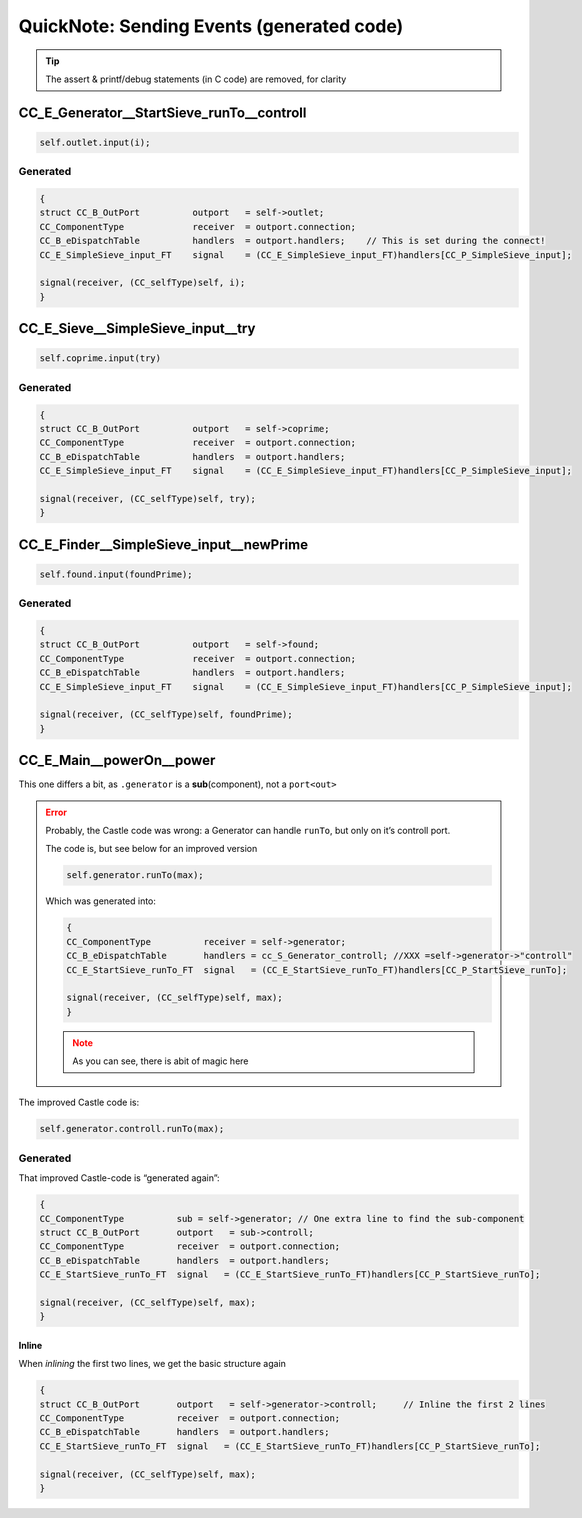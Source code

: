 .. _QN_SendEvent:

==========================================
QuickNote: Sending Events (generated code)
==========================================

.. seealso::

   * :file:`.../SIEVE/1.WorkCopy/CC-event-sieve.Castle-handCompiled.c`
   * The Machinery part is now in :ref:`QN_EventMachinery`
   * The Jinja templating study can be found in :ref:`QN_EventTemplate`

.. tip:: The assert & printf/debug statements (in C code) are removed, for clarity

.. _QN_SendEvent_1:

CC_E_Generator__StartSieve_runTo__controll
==========================================
.. code-block:: ReasonML

   self.outlet.input(i);

Generated
---------
.. code-block:: C

    {
    struct CC_B_OutPort          outport   = self->outlet;
    CC_ComponentType             receiver  = outport.connection;
    CC_B_eDispatchTable          handlers  = outport.handlers;    // This is set during the connect!
    CC_E_SimpleSieve_input_FT    signal    = (CC_E_SimpleSieve_input_FT)handlers[CC_P_SimpleSieve_input];

    signal(receiver, (CC_selfType)self, i);
    }

CC_E_Sieve__SimpleSieve_input__try
===================================
.. code-block:: ReasonML

   self.coprime.input(try)

Generated
---------
.. code-block:: C

   {
   struct CC_B_OutPort          outport   = self->coprime;
   CC_ComponentType             receiver  = outport.connection;
   CC_B_eDispatchTable          handlers  = outport.handlers;
   CC_E_SimpleSieve_input_FT    signal    = (CC_E_SimpleSieve_input_FT)handlers[CC_P_SimpleSieve_input];

   signal(receiver, (CC_selfType)self, try);
   }


CC_E_Finder__SimpleSieve_input__newPrime
========================================
.. code-block:: ReasonML

   self.found.input(foundPrime);

Generated
---------
.. code-block:: C

  {
  struct CC_B_OutPort          outport   = self->found;
  CC_ComponentType             receiver  = outport.connection;
  CC_B_eDispatchTable          handlers  = outport.handlers;
  CC_E_SimpleSieve_input_FT    signal    = (CC_E_SimpleSieve_input_FT)handlers[CC_P_SimpleSieve_input];

  signal(receiver, (CC_selfType)self, foundPrime);
  }


CC_E_Main__powerOn__power
=========================

This one differs a bit, as ``.generator`` is a **sub**\(component), not a ``port<out>``

.. error::

   Probably, the Castle code was wrong: a Generator can handle ``runTo``, but only on it’s controll port.

   The code is, but see below for an improved version

   .. code-block:: ReasonML

      self.generator.runTo(max);

   Which  was generated into:

   .. code-block:: C

      {
      CC_ComponentType          receiver = self->generator;
      CC_B_eDispatchTable       handlers = cc_S_Generator_controll; //XXX =self->generator->"controll"
      CC_E_StartSieve_runTo_FT  signal   = (CC_E_StartSieve_runTo_FT)handlers[CC_P_StartSieve_runTo];

      signal(receiver, (CC_selfType)self, max);
      }

   .. note:: As you can see, there is abit of magic here

The improved Castle code is:

.. code-block:: ReasonML

   self.generator.controll.runTo(max);


Generated
---------
That improved Castle-code is “generated again”:

.. code-block:: C

   {
   CC_ComponentType          sub = self->generator; // One extra line to find the sub-component
   struct CC_B_OutPort       outport   = sub->controll;
   CC_ComponentType          receiver  = outport.connection;
   CC_B_eDispatchTable       handlers  = outport.handlers; 
   CC_E_StartSieve_runTo_FT  signal   = (CC_E_StartSieve_runTo_FT)handlers[CC_P_StartSieve_runTo];

   signal(receiver, (CC_selfType)self, max);
   }

Inline
~~~~~~
When *inlining* the first two lines, we get the basic structure again

.. code-block:: C

   {
   struct CC_B_OutPort       outport   = self->generator->controll;     // Inline the first 2 lines
   CC_ComponentType          receiver  = outport.connection;
   CC_B_eDispatchTable       handlers  = outport.handlers;
   CC_E_StartSieve_runTo_FT  signal   = (CC_E_StartSieve_runTo_FT)handlers[CC_P_StartSieve_runTo];

   signal(receiver, (CC_selfType)self, max);
   }

